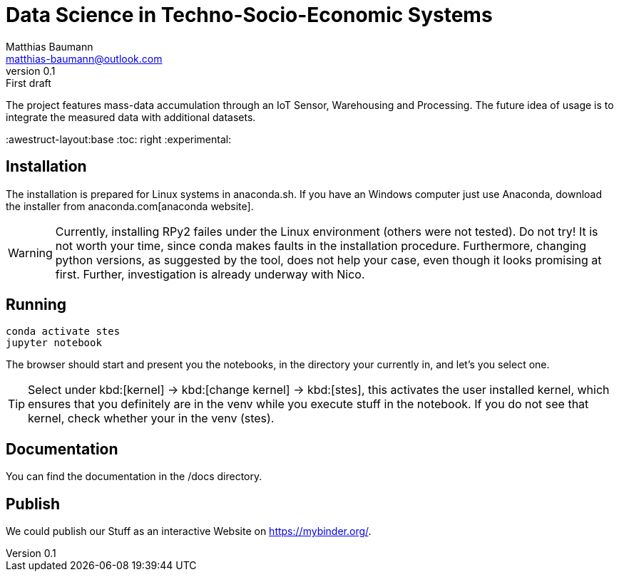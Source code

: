 = Data Science in Techno-Socio-Economic Systems
Matthias Baumann <matthias-baumann@outlook.com>
v0.1: First draft

The project features mass-data accumulation through an IoT Sensor, Warehousing and Processing. The future idea of usage is to integrate the measured data with additional datasets.


:stem:
:lang: en
:icons: font
:awestruct-layout:base
:toc: right
:experimental:

== Installation
The installation is prepared for Linux systems in anaconda.sh. If you have an Windows computer just use Anaconda, download the installer from anaconda.com[anaconda website].

WARNING: Currently, installing RPy2 failes under the Linux environment (others were not tested). Do not try! It is not worth your time, since conda makes faults in the installation
procedure. Furthermore, changing python versions, as suggested by the tool, does not help your case, even though it looks promising at first. Further, investigation is already
underway with Nico.

== Running

[source,shell]
----
conda activate stes
jupyter notebook
----

The browser should start and present you the notebooks, in the directory your currently in, and let's you select one.

TIP: Select under kbd:[kernel] -> kbd:[change kernel] -> kbd:[stes], this activates the user installed kernel, which ensures that you definitely are in
the venv while you execute stuff in the notebook. If you do not see that kernel, check whether your in the venv (stes).

== Documentation

You can find the documentation in the /docs directory.

== Publish

We could publish our Stuff as an interactive Website on https://mybinder.org/.